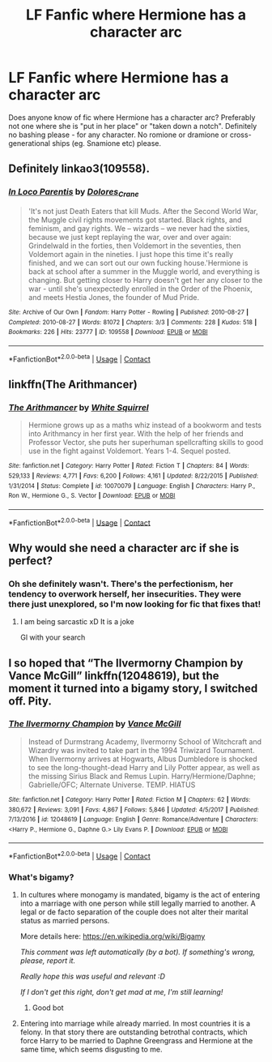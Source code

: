 #+TITLE: LF Fanfic where Hermione has a character arc

* LF Fanfic where Hermione has a character arc
:PROPERTIES:
:Author: BlueThePineapple
:Score: 4
:DateUnix: 1603794499.0
:DateShort: 2020-Oct-27
:FlairText: Request
:END:
Does anyone know of fic where Hermione has a character arc? Preferably not one where she is "put in her place" or "taken down a notch". Definitely no bashing please - for any character. No romione or dramione or cross-generational ships (eg. Snamione etc) please.


** Definitely linkao3(109558).
:PROPERTIES:
:Author: davidwelch158
:Score: 2
:DateUnix: 1603795548.0
:DateShort: 2020-Oct-27
:END:

*** [[https://archiveofourown.org/works/109558][*/In Loco Parentis/*]] by [[https://www.archiveofourown.org/users/Dolores_Crane/pseuds/Dolores_Crane][/Dolores_Crane/]]

#+begin_quote
  'It's not just Death Eaters that kill Muds. After the Second World War, the Muggle civil rights movements got started. Black rights, and feminism, and gay rights. We -- wizards -- we never had the sixties, because we just kept replaying the war, over and over again: Grindelwald in the forties, then Voldemort in the seventies, then Voldemort again in the nineties. I just hope this time it's really finished, and we can sort out our own fucking house.'Hermione is back at school after a summer in the Muggle world, and everything is changing. But getting closer to Harry doesn't get her any closer to the war - until she's unexpectedly enrolled in the Order of the Phoenix, and meets Hestia Jones, the founder of Mud Pride.
#+end_quote

^{/Site/:} ^{Archive} ^{of} ^{Our} ^{Own} ^{*|*} ^{/Fandom/:} ^{Harry} ^{Potter} ^{-} ^{Rowling} ^{*|*} ^{/Published/:} ^{2010-08-27} ^{*|*} ^{/Completed/:} ^{2010-08-27} ^{*|*} ^{/Words/:} ^{81072} ^{*|*} ^{/Chapters/:} ^{3/3} ^{*|*} ^{/Comments/:} ^{228} ^{*|*} ^{/Kudos/:} ^{518} ^{*|*} ^{/Bookmarks/:} ^{226} ^{*|*} ^{/Hits/:} ^{23777} ^{*|*} ^{/ID/:} ^{109558} ^{*|*} ^{/Download/:} ^{[[https://archiveofourown.org/downloads/109558/In%20Loco%20Parentis.epub?updated_at=1387586191][EPUB]]} ^{or} ^{[[https://archiveofourown.org/downloads/109558/In%20Loco%20Parentis.mobi?updated_at=1387586191][MOBI]]}

--------------

*FanfictionBot*^{2.0.0-beta} | [[https://github.com/FanfictionBot/reddit-ffn-bot/wiki/Usage][Usage]] | [[https://www.reddit.com/message/compose?to=tusing][Contact]]
:PROPERTIES:
:Author: FanfictionBot
:Score: 2
:DateUnix: 1603795565.0
:DateShort: 2020-Oct-27
:END:


** linkffn(The Arithmancer)
:PROPERTIES:
:Author: sailingg
:Score: 1
:DateUnix: 1604035750.0
:DateShort: 2020-Oct-30
:END:

*** [[https://www.fanfiction.net/s/10070079/1/][*/The Arithmancer/*]] by [[https://www.fanfiction.net/u/5339762/White-Squirrel][/White Squirrel/]]

#+begin_quote
  Hermione grows up as a maths whiz instead of a bookworm and tests into Arithmancy in her first year. With the help of her friends and Professor Vector, she puts her superhuman spellcrafting skills to good use in the fight against Voldemort. Years 1-4. Sequel posted.
#+end_quote

^{/Site/:} ^{fanfiction.net} ^{*|*} ^{/Category/:} ^{Harry} ^{Potter} ^{*|*} ^{/Rated/:} ^{Fiction} ^{T} ^{*|*} ^{/Chapters/:} ^{84} ^{*|*} ^{/Words/:} ^{529,133} ^{*|*} ^{/Reviews/:} ^{4,771} ^{*|*} ^{/Favs/:} ^{6,200} ^{*|*} ^{/Follows/:} ^{4,161} ^{*|*} ^{/Updated/:} ^{8/22/2015} ^{*|*} ^{/Published/:} ^{1/31/2014} ^{*|*} ^{/Status/:} ^{Complete} ^{*|*} ^{/id/:} ^{10070079} ^{*|*} ^{/Language/:} ^{English} ^{*|*} ^{/Characters/:} ^{Harry} ^{P.,} ^{Ron} ^{W.,} ^{Hermione} ^{G.,} ^{S.} ^{Vector} ^{*|*} ^{/Download/:} ^{[[http://www.ff2ebook.com/old/ffn-bot/index.php?id=10070079&source=ff&filetype=epub][EPUB]]} ^{or} ^{[[http://www.ff2ebook.com/old/ffn-bot/index.php?id=10070079&source=ff&filetype=mobi][MOBI]]}

--------------

*FanfictionBot*^{2.0.0-beta} | [[https://github.com/FanfictionBot/reddit-ffn-bot/wiki/Usage][Usage]] | [[https://www.reddit.com/message/compose?to=tusing][Contact]]
:PROPERTIES:
:Author: FanfictionBot
:Score: 2
:DateUnix: 1604035767.0
:DateShort: 2020-Oct-30
:END:


** Why would she need a character arc if she is perfect?
:PROPERTIES:
:Author: Mestrehunter
:Score: -1
:DateUnix: 1603795427.0
:DateShort: 2020-Oct-27
:END:

*** Oh she definitely wasn't. There's the perfectionism, her tendency to overwork herself, her insecurities. They were there just unexplored, so I'm now looking for fic that fixes that!
:PROPERTIES:
:Author: BlueThePineapple
:Score: 3
:DateUnix: 1603796805.0
:DateShort: 2020-Oct-27
:END:

**** I am being sarcastic xD It is a joke

Gl with your search
:PROPERTIES:
:Author: Mestrehunter
:Score: 1
:DateUnix: 1603798999.0
:DateShort: 2020-Oct-27
:END:


** I so hoped that “The Ilvermorny Champion by Vance McGill” linkffn(12048619), but the moment it turned into a bigamy story, I switched off. Pity.
:PROPERTIES:
:Author: ceplma
:Score: 0
:DateUnix: 1603797698.0
:DateShort: 2020-Oct-27
:END:

*** [[https://www.fanfiction.net/s/12048619/1/][*/The Ilvermorny Champion/*]] by [[https://www.fanfiction.net/u/670787/Vance-McGill][/Vance McGill/]]

#+begin_quote
  Instead of Durmstrang Academy, Ilvermorny School of Witchcraft and Wizardry was invited to take part in the 1994 Triwizard Tournament. When Ilvermorny arrives at Hogwarts, Albus Dumbledore is shocked to see the long-thought-dead Harry and Lily Potter appear, as well as the missing Sirius Black and Remus Lupin. Harry/Hermione/Daphne; Gabrielle/OFC; Alternate Universe. TEMP. HIATUS
#+end_quote

^{/Site/:} ^{fanfiction.net} ^{*|*} ^{/Category/:} ^{Harry} ^{Potter} ^{*|*} ^{/Rated/:} ^{Fiction} ^{M} ^{*|*} ^{/Chapters/:} ^{62} ^{*|*} ^{/Words/:} ^{380,672} ^{*|*} ^{/Reviews/:} ^{3,091} ^{*|*} ^{/Favs/:} ^{4,867} ^{*|*} ^{/Follows/:} ^{5,846} ^{*|*} ^{/Updated/:} ^{4/5/2017} ^{*|*} ^{/Published/:} ^{7/13/2016} ^{*|*} ^{/id/:} ^{12048619} ^{*|*} ^{/Language/:} ^{English} ^{*|*} ^{/Genre/:} ^{Romance/Adventure} ^{*|*} ^{/Characters/:} ^{<Harry} ^{P.,} ^{Hermione} ^{G.,} ^{Daphne} ^{G.>} ^{Lily} ^{Evans} ^{P.} ^{*|*} ^{/Download/:} ^{[[http://www.ff2ebook.com/old/ffn-bot/index.php?id=12048619&source=ff&filetype=epub][EPUB]]} ^{or} ^{[[http://www.ff2ebook.com/old/ffn-bot/index.php?id=12048619&source=ff&filetype=mobi][MOBI]]}

--------------

*FanfictionBot*^{2.0.0-beta} | [[https://github.com/FanfictionBot/reddit-ffn-bot/wiki/Usage][Usage]] | [[https://www.reddit.com/message/compose?to=tusing][Contact]]
:PROPERTIES:
:Author: FanfictionBot
:Score: 1
:DateUnix: 1603797716.0
:DateShort: 2020-Oct-27
:END:


*** What's bigamy?
:PROPERTIES:
:Author: nousernameslef
:Score: 1
:DateUnix: 1603826178.0
:DateShort: 2020-Oct-27
:END:

**** In cultures where monogamy is mandated, bigamy is the act of entering into a marriage with one person while still legally married to another. A legal or de facto separation of the couple does not alter their marital status as married persons.

More details here: [[https://en.wikipedia.org/wiki/Bigamy]]

/This comment was left automatically (by a bot). If something's wrong, please, report it./

/Really hope this was useful and relevant :D/

/If I don't get this right, don't get mad at me, I'm still learning!/
:PROPERTIES:
:Author: wikipedia_answer_bot
:Score: 2
:DateUnix: 1603826193.0
:DateShort: 2020-Oct-27
:END:

***** Good bot
:PROPERTIES:
:Author: nousernameslef
:Score: 2
:DateUnix: 1603826217.0
:DateShort: 2020-Oct-27
:END:


**** Entering into marriage while already married. In most countries it is a felony. In that story there are outstanding betrothal contracts, which force Harry to be married to Daphne Greengrass and Hermione at the same time, which seems disgusting to me.
:PROPERTIES:
:Author: ceplma
:Score: 1
:DateUnix: 1603834468.0
:DateShort: 2020-Oct-28
:END:
